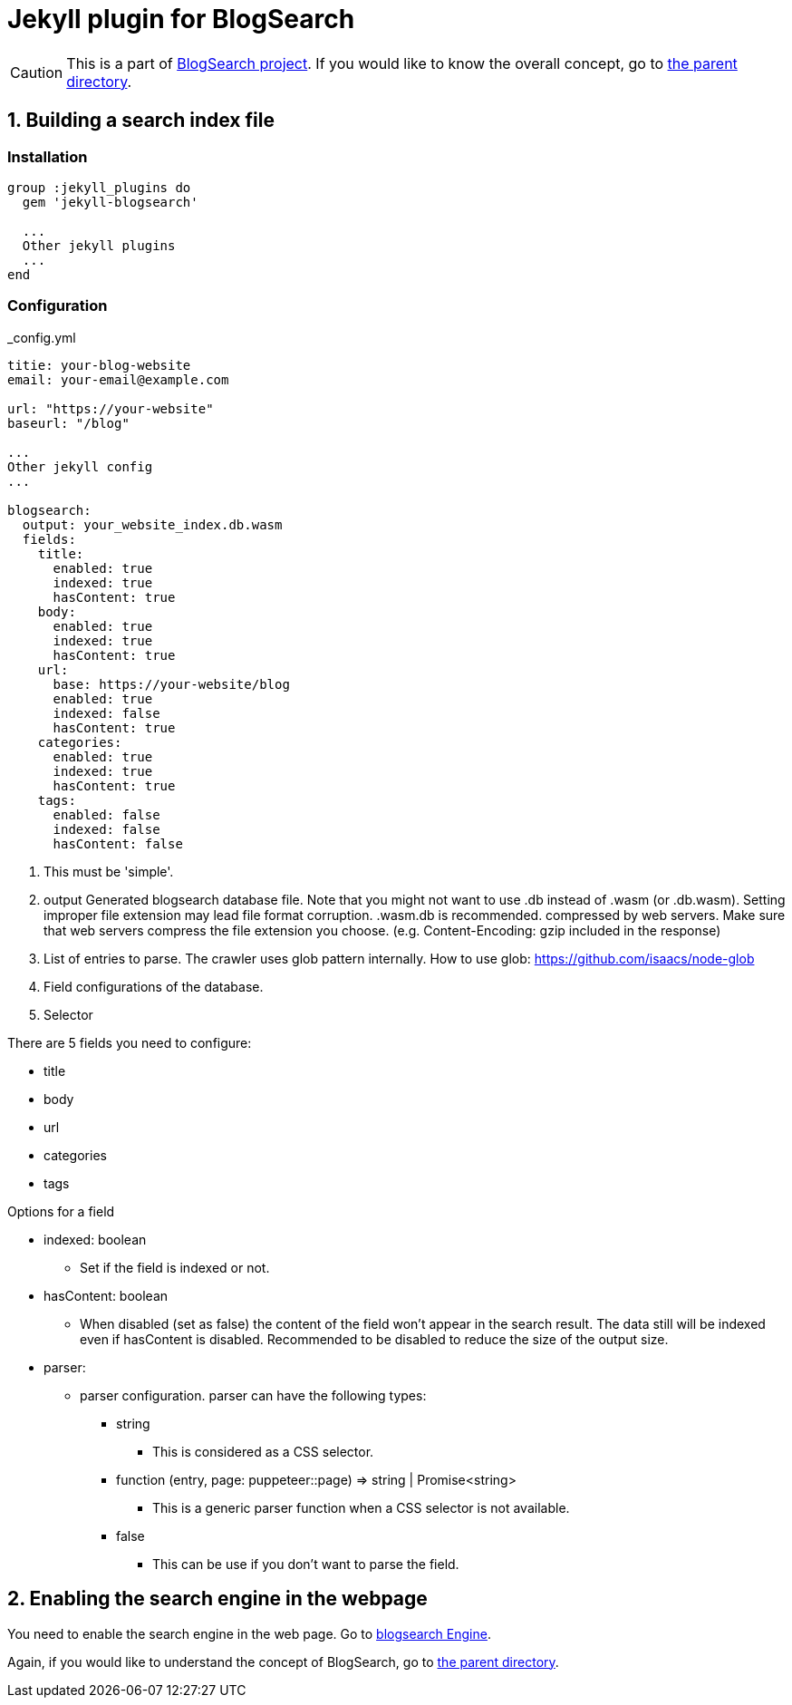# Jekyll plugin for BlogSearch

// Asciidoc references
// Documentation: https://asciidoctor.org/docs/user-manual/
// Quick reference: https://asciidoctor.org/docs/asciidoc-syntax-quick-reference/
// Asciidoc vs Markdown: https://asciidoctor.org/docs/user-manual/#comparison-by-example
// GitHub Flavored Asciidoc (GFA): https://gist.github.com/dcode/0cfbf2699a1fe9b46ff04c41721dda74

:project-version: 0.0.3
:rootdir: https://github.com/kbumsik/blogsearch

ifdef::env-github[]
// Emoji
:tip-caption: :bulb:
:note-caption: :information_source:
:important-caption: :heavy_exclamation_mark:
:caution-caption: :fire:
:warning-caption: :warning:
// URL
:imagesdir: https://gist.githubusercontent.com/path/to/gist/revision/dir/with/all/images
endif::[]

CAUTION: This is a part of link:{rootdir}[BlogSearch project]. If you would like to know the overall concept, go to link:{rootdir}[the parent directory].

## 1. Building a search index file

### Installation

[source,ruby]
----
group :jekyll_plugins do
  gem 'jekyll-blogsearch'

  ...
  Other jekyll plugins
  ...
end
----

### Configuration

._config.yml
[source,yml,options="nowrap"]
----
titie: your-blog-website
email: your-email@example.com

url: "https://your-website"
baseurl: "/blog"

...
Other jekyll config
...

blogsearch:
  output: your_website_index.db.wasm
  fields:
    title:
      enabled: true
      indexed: true
      hasContent: true
    body:
      enabled: true
      indexed: true
      hasContent: true
    url:
      base: https://your-website/blog
      enabled: true
      indexed: false
      hasContent: true
    categories:
      enabled: true
      indexed: true
      hasContent: true
    tags:
      enabled: false
      indexed: false
      hasContent: false
----
<1> This must be 'simple'.
<2> output
Generated blogsearch database file.
Note that you might not want to use .db instead of .wasm (or .db.wasm).
Setting improper file extension may lead file format corruption. .wasm.db is recommended. compressed by web servers.
Make sure that web servers compress the file extension you choose.
(e.g. Content-Encoding: gzip included in the response) 
<3> List of entries to parse. The crawler uses glob pattern internally.
How to use glob: https://github.com/isaacs/node-glob
<4> Field configurations of the database.
<5> Selector

.There are 5 fields you need to configure:
* title
* body
* url
* categories
* tags

.Options for a field
* indexed: boolean
**  Set if the field is indexed or not.
* hasContent: boolean
**  When disabled (set as false) the content of the field won't
    appear in the search result. The data still will be indexed
    even if hasContent is disabled.
    Recommended to be disabled to reduce the size of the output size.
* parser:
**  parser configuration. parser can have the following types:  
***   string
****    This is considered as a CSS selector.
*** function (entry, page: puppeteer::page) => string | Promise<string>
****    This is a generic parser function when a CSS selector is not available.
*** false
****    This can be use if you don't want to parse the field.


## 2. Enabling the search engine in the webpage

You need to enable the search engine in the web page. Go to link:../blogsearch[blogsearch Engine].

Again, if you would like to understand the concept of BlogSearch, go to link:../[the parent directory].
